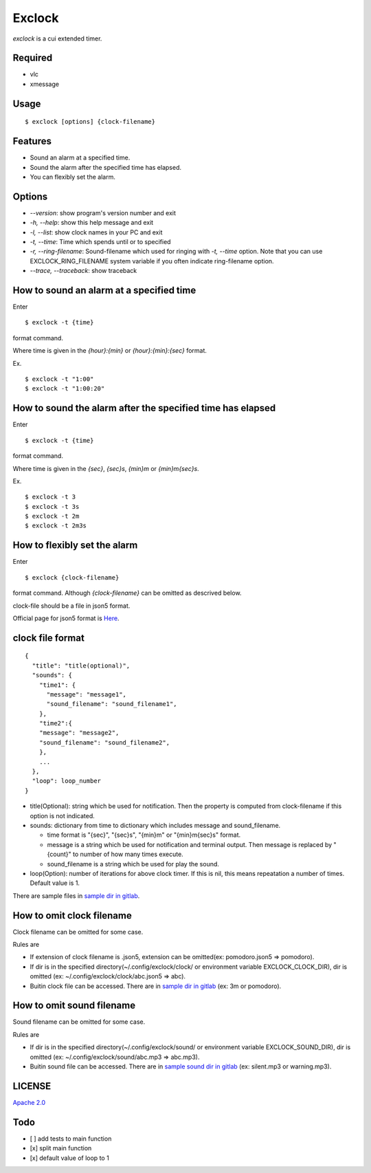 Exclock
================================================================================

.. image:: https://gitlab.com/yassu/exclock/badges/master/pipeline.svg
  :target: https://gitlab.com/yassu/exclock/pipelines/latest

.. image:: https://gitlab.com/yassu/exclock/badges/master/coverage.svg
  :target: https://gitlab.com/yassu/exclock/-/commits/master


`exclock` is a cui extended timer.

Required
----------

* vlc
* xmessage

Usage
----------

::

    $ exclock [options] {clock-filename}

Features
--------------------------------------------------------------------------------

* Sound an alarm at a specified time.
* Sound the alarm after the specified time has elapsed.
* You can flexibly set the alarm.

Options
--------------------------------------------------------------------------------

* `--version`: show program's version number and exit
* `-h, --help`: show this help message and exit
* `-l, --list`: show clock names in your PC and exit
* `-t, --time`: Time which spends until or to specified
* `-r, --ring-filename`: Sound-filename which used for ringing with `-t, --time` option. Note that you can use EXCLOCK_RING_FILENAME system variable if you often indicate ring-filename option.
* `--trace, --traceback`: show traceback

How to sound an alarm at a specified time
--------------------------------------------------------------------------------

Enter

::

    $ exclock -t {time}

format command.

Where time is given in the `{hour}:{min}` or `{hour}:{min}:{sec}` format.

Ex.

::

    $ exclock -t "1:00"
    $ exclock -t "1:00:20"

How to sound the alarm after the specified time has elapsed
--------------------------------------------------------------------------------

Enter

::

    $ exclock -t {time}

format command.

Where time is given in the `{sec}`, `{sec}s`, `{min}m` or `{min}m{sec}s`.

Ex.

::

    $ exclock -t 3
    $ exclock -t 3s
    $ exclock -t 2m
    $ exclock -t 2m3s

How to flexibly set the alarm
--------------------------------------------------------------------------------

Enter

::

    $ exclock {clock-filename}

format command.
Although `{clock-filename}` can be omitted as descrived below.

clock-file should be a file in json5 format.

Official page for json5 format is `Here <https://json5.org/>`_.

clock file format
--------------------------------------------------------------------------------

::

    {
      "title": "title(optional)",
      "sounds": {
        "time1": {
          "message": "message1",
          "sound_filename": "sound_filename1",
        },
        "time2":{
        "message": "message2",
        "sound_filename": "sound_filename2",
        },
        ...
      },
      "loop": loop_number
    }

* title(Optional): string which be used for notification.  Then the property is computed from clock-filename if this option is not indicated.
* sounds: dictionary from time to dictionary which includes message and sound_filename.

  - time format is "{sec}", "{sec}s", "{min}m" or "{min}m{sec}s" format.

  - message is a string which be used for notification and terminal output. Then message is replaced by "{count}" to number of how many times execute.

  - sound_filename is a string which be used for play the sound.

* loop(Option): number of iterations for above clock timer. If this is nil, this means repeatation a number of times. Default value is 1.

There are sample files in `sample dir in gitlab <https://gitlab.com/yassu/exclock/-/tree/master/exclock/assets/clock>`_.

How to omit clock filename
--------------------------------------------------------------------------------

Clock filename can be omitted for some case.

Rules are

* If extension of clock filename is .json5, extension can be omitted(ex: pomodoro.json5 => pomodoro).
* If dir is in the specified directory(~/.config/exclock/clock/ or environment variable EXCLOCK_CLOCK_DIR), dir is omitted (ex: ~/.config/exclock/clock/abc.json5 => abc).
* Buitin clock file can be accessed. There are in `sample dir in gitlab`_ (ex: 3m or pomodoro).

How to omit sound filename
--------------------------------------------------------------------------------

Sound filename can be omitted for some case.

Rules are

* If dir is in the specified directory(~/.config/exclock/sound/ or environment variable EXCLOCK_SOUND_DIR), dir is omitted (ex: ~/.config/exclock/sound/abc.mp3 => abc.mp3).
* Buitin sound file can be accessed. There are in `sample sound dir in gitlab <https://gitlab.com/yassu/exclock/-/tree/master/exclock/assets/sound>`_ (ex: silent.mp3 or warning.mp3).

LICENSE
-------

`Apache 2.0 <https://gitlab.com/yassu/exclock/blob/master/LICENSE>`_

Todo
-------

* [ ] add tests to main function
* [x] split main function
* [x] default value of loop to 1
